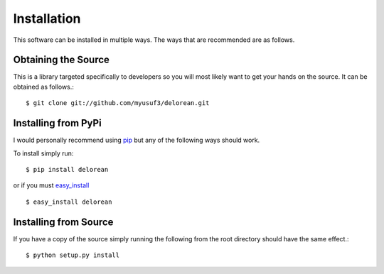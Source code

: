 Installation
============
This software can be installed in multiple ways. The ways that are recommended are as follows.

Obtaining the Source
^^^^^^^^^^^^^^^^^^^^
This is a library targeted specifically to developers so you will most likely want to get your hands on the source. It can be obtained as follows.::

    $ git clone git://github.com/myusuf3/delorean.git

Installing from PyPi
^^^^^^^^^^^^^^^^^^^^

I would personally recommend using `pip <http://www.pip-installer.org/en/latest/>`_ but any of the following ways should work.

To install simply run::

    $ pip install delorean

or if you must `easy_install <http://packages.python.org/distribute/easy_install.html>`_ ::

    $ easy_install delorean

Installing from Source
^^^^^^^^^^^^^^^^^^^^^^

If you have a copy of the source simply running the following from the root directory should have the same effect.::

    $ python setup.py install
